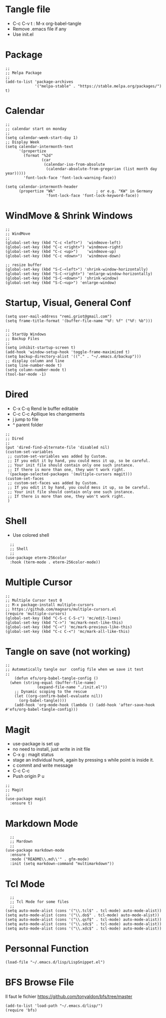 #+PROPERTY: header-args :tangle ./init.el

* Tangle file
- C-c C-v t : M-x org-babel-tangle
- Remove .emacs file if any
- Use init.el

* Package
#+begin_src elisp :tangle yes
;;
;; Melpa Package
;;
(add-to-list 'package-archives
             '("melpa-stable" . "https://stable.melpa.org/packages/") t)
#+end_src

* Calendar
#+begin_src elisp :tangle yes
;;
;; calendar start on monday
;;
(setq calendar-week-start-day 1)
;; Display Week
(setq calendar-intermonth-text
      '(propertize
        (format "%2d"
                (car
                 (calendar-iso-from-absolute
                  (calendar-absolute-from-gregorian (list month day year)))))
        'font-lock-face 'font-lock-warning-face))

(setq calendar-intermonth-header
      (propertize "Wk"                  ; or e.g. "KW" in Germany
                  'font-lock-face 'font-lock-keyword-face))
#+end_src

* WindMove & Shrink Windows
#+begin_src elisp :tangle yes
;;
;; WindMove
;;
(global-set-key (kbd "C-c <left>")  'windmove-left)
(global-set-key (kbd "C-c <right>") 'windmove-right)
(global-set-key (kbd "C-c <up>")    'windmove-up)  
(global-set-key (kbd "C-c <down>")  'windmove-down)
#+end_src


#+begin_src elisp :tangle yes
;; resize buffer
(global-set-key (kbd "S-C-<left>") 'shrink-window-horizontally)
(global-set-key (kbd "S-C-<right>") 'enlarge-window-horizontally)
(global-set-key (kbd "S-C-<down>") 'shrink-window)
(global-set-key (kbd "S-C-<up>") 'enlarge-window)
#+end_src

* Startup, Visual, General Conf
#+begin_src elisp :tangle yes
  (setq user-mail-address "remi.griot@gmail.com")
  (setq frame-title-format '(buffer-file-name "%F: %f" ("%F: %b")))
#+end_src

#+begin_src elisp :tangle yes
  ;;
  ;; StartUp Windows
  ;; Backup Files
  ;;
  (setq inhibit-startup-screen t)
  (add-hook 'window-setup-hook 'toggle-frame-maximized t)
  (setq backup-directory-alist '(("." . "~/.emacs.d/backup")))
  ;; display column and line
  (setq line-number-mode t)
  (setq column-number-mode t)
  (tool-bar-mode -1)
#+end_src

* Dired
- C-x C-q Rend le buffer editable
- C-c C-c Apllique les changements
- j jump to file
- ^ parent folder

#+begin_src elisp :tangle yes
;;
;; Dired
;;
(put 'dired-find-alternate-file 'disabled nil)
(custom-set-variables
 ;; custom-set-variables was added by Custom.
 ;; If you edit it by hand, you could mess it up, so be careful.
 ;; Your init file should contain only one such instance.
 ;; If there is more than one, they won't work right.
 '(package-selected-packages '(multiple-cursors magit)))
(custom-set-faces
 ;; custom-set-faces was added by Custom.
 ;; If you edit it by hand, you could mess it up, so be careful.
 ;; Your init file should contain only one such instance.
 ;; If there is more than one, they won't work right.
 )
#+end_src

* Shell
- Use colored shell
#+begin_src elisp :tangle yes
  ;;
  ;; Shell
  ;;
(use-package eterm-256color
  :hook (term-mode . eterm-256color-mode))
#+end_src

* Multiple Cursor 
#+begin_src elisp :tangle yes
;;
;; Multiple Cursor test 0
;; M-x package-install multiple-cursors
;; https://github.com/magnars/multiple-cursors.el
(require 'multiple-cursors)
(global-set-key (kbd "C-S-c C-S-c") 'mc/edit-lines)
(global-set-key (kbd "C->") 'mc/mark-next-like-this)
(global-set-key (kbd "C-<") 'mc/mark-previous-like-this)
(global-set-key (kbd "C-c C-<") 'mc/mark-all-like-this)
#+end_src

* Tangle on save (not working)
#+begin_src elisp :tangle yes
  ;; 
  ;; Automatically tangle our  config file when we save it test
  ;;
      (defun efs/org-babel-tangle-config ()
	(when (string-equal (buffer-file-name)
			    (expand-file-name "./init.el"))
	  ;; Dynamic scoping to the rescue
	  (let ((org-confirm-babel-evaluate nil))
	    (org-babel-tangle))))
      (add-hook 'org-mode-hook (lambda () (add-hook 'after-save-hook #'efs/org-babel-tangle-config)))
#+end_src

* Magit
- use-package is set up
- no need to install, just write in init file
- C-x g : magit status
- stage an individual hunk, again by pressing s while point is inside it.
- c commit and write message
- C-c C-c
- Push origin P u 
#+begin_src elisp :tangle yes
  ;;
  ;; Magit
  ;;
  (use-package magit
    :ensure t)
#+end_src

* Markdown Mode
#+begin_src elisp :tangle yes
  ;;
  ;; Mardown
  ;;
(use-package markdown-mode
  :ensure t
  :mode ("README\\.md\\'" . gfm-mode)
  :init (setq markdown-command "multimarkdown"))
#+end_src

* Tcl Mode
#+begin_src elisp :tangle yes
  ;;
  ;; Tcl Mode for some files
  ;;
(setq auto-mode-alist (cons '("\\.tcl$" . tcl-mode) auto-mode-alist))
(setq auto-mode-alist (cons '("\\.do$" . tcl-mode) auto-mode-alist))
(setq auto-mode-alist (cons '("\\.qsf$" . tcl-mode) auto-mode-alist))
(setq auto-mode-alist (cons '("\\.sdc$" . tcl-mode) auto-mode-alist))
(setq auto-mode-alist (cons '("\\.xdc$" . tcl-mode) auto-mode-alist))
#+end_src

* Personnal Function
#+begin_src elisp :tangle yes
(load-file "~/.emacs.d/lisp/LispSnippet.el")
#+end_src


* BFS Browse File
Il faut le fichier https://github.com/tonyaldon/bfs/tree/master
#+begin_src elisp :tangle yes
(add-to-list 'load-path "~/.emacs.d/lisp/")
(require 'bfs)
#+end_src

#+RESULTS:
: bfs
